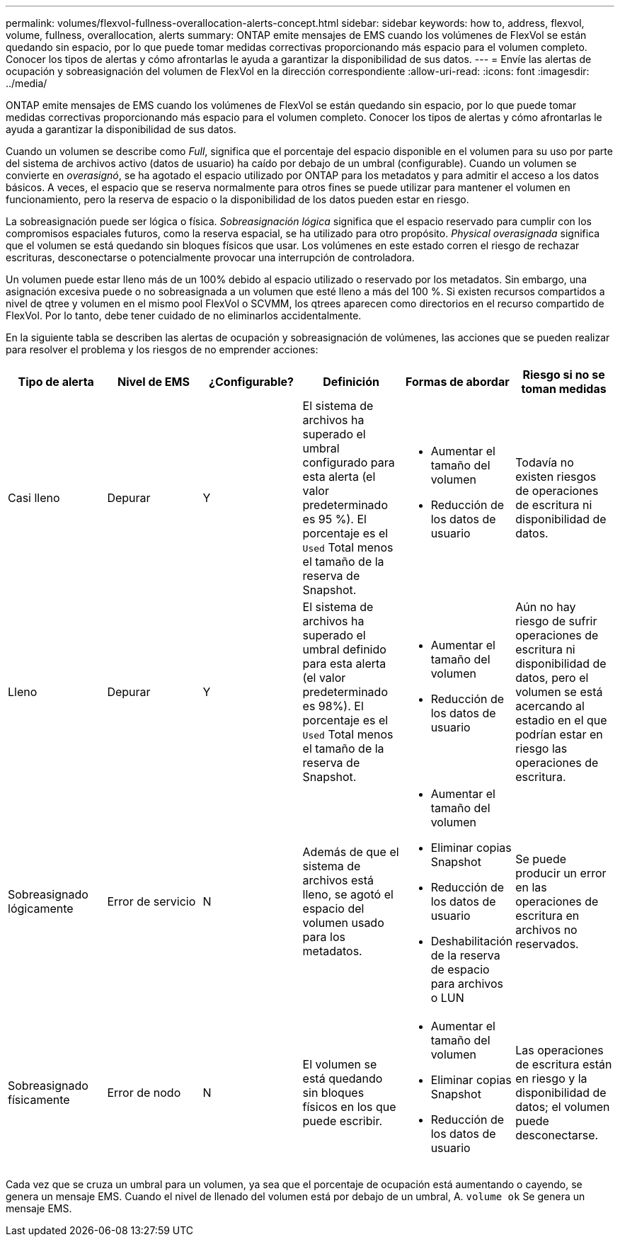 ---
permalink: volumes/flexvol-fullness-overallocation-alerts-concept.html 
sidebar: sidebar 
keywords: how to, address, flexvol, volume, fullness, overallocation, alerts 
summary: ONTAP emite mensajes de EMS cuando los volúmenes de FlexVol se están quedando sin espacio, por lo que puede tomar medidas correctivas proporcionando más espacio para el volumen completo. Conocer los tipos de alertas y cómo afrontarlas le ayuda a garantizar la disponibilidad de sus datos. 
---
= Envíe las alertas de ocupación y sobreasignación del volumen de FlexVol en la dirección correspondiente
:allow-uri-read: 
:icons: font
:imagesdir: ../media/


[role="lead"]
ONTAP emite mensajes de EMS cuando los volúmenes de FlexVol se están quedando sin espacio, por lo que puede tomar medidas correctivas proporcionando más espacio para el volumen completo. Conocer los tipos de alertas y cómo afrontarlas le ayuda a garantizar la disponibilidad de sus datos.

Cuando un volumen se describe como _Full_, significa que el porcentaje del espacio disponible en el volumen para su uso por parte del sistema de archivos activo (datos de usuario) ha caído por debajo de un umbral (configurable). Cuando un volumen se convierte en _overasignó_, se ha agotado el espacio utilizado por ONTAP para los metadatos y para admitir el acceso a los datos básicos. A veces, el espacio que se reserva normalmente para otros fines se puede utilizar para mantener el volumen en funcionamiento, pero la reserva de espacio o la disponibilidad de los datos pueden estar en riesgo.

La sobreasignación puede ser lógica o física. _Sobreasignación lógica_ significa que el espacio reservado para cumplir con los compromisos espaciales futuros, como la reserva espacial, se ha utilizado para otro propósito. _Physical overasignada_ significa que el volumen se está quedando sin bloques físicos que usar. Los volúmenes en este estado corren el riesgo de rechazar escrituras, desconectarse o potencialmente provocar una interrupción de controladora.

Un volumen puede estar lleno más de un 100% debido al espacio utilizado o reservado por los metadatos. Sin embargo, una asignación excesiva puede o no sobreasignada a un volumen que esté lleno a más del 100 %. Si existen recursos compartidos a nivel de qtree y volumen en el mismo pool FlexVol o SCVMM, los qtrees aparecen como directorios en el recurso compartido de FlexVol. Por lo tanto, debe tener cuidado de no eliminarlos accidentalmente.

En la siguiente tabla se describen las alertas de ocupación y sobreasignación de volúmenes, las acciones que se pueden realizar para resolver el problema y los riesgos de no emprender acciones:

[cols="6*"]
|===
| Tipo de alerta | Nivel de EMS | ¿Configurable? | Definición | Formas de abordar | Riesgo si no se toman medidas 


 a| 
Casi lleno
 a| 
Depurar
 a| 
Y
 a| 
El sistema de archivos ha superado el umbral configurado para esta alerta (el valor predeterminado es 95 %). El porcentaje es el `Used` Total menos el tamaño de la reserva de Snapshot.
 a| 
* Aumentar el tamaño del volumen
* Reducción de los datos de usuario

 a| 
Todavía no existen riesgos de operaciones de escritura ni disponibilidad de datos.



 a| 
Lleno
 a| 
Depurar
 a| 
Y
 a| 
El sistema de archivos ha superado el umbral definido para esta alerta (el valor predeterminado es 98%). El porcentaje es el `Used` Total menos el tamaño de la reserva de Snapshot.
 a| 
* Aumentar el tamaño del volumen
* Reducción de los datos de usuario

 a| 
Aún no hay riesgo de sufrir operaciones de escritura ni disponibilidad de datos, pero el volumen se está acercando al estadio en el que podrían estar en riesgo las operaciones de escritura.



 a| 
Sobreasignado lógicamente
 a| 
Error de servicio
 a| 
N
 a| 
Además de que el sistema de archivos está lleno, se agotó el espacio del volumen usado para los metadatos.
 a| 
* Aumentar el tamaño del volumen
* Eliminar copias Snapshot
* Reducción de los datos de usuario
* Deshabilitación de la reserva de espacio para archivos o LUN

 a| 
Se puede producir un error en las operaciones de escritura en archivos no reservados.



 a| 
Sobreasignado físicamente
 a| 
Error de nodo
 a| 
N
 a| 
El volumen se está quedando sin bloques físicos en los que puede escribir.
 a| 
* Aumentar el tamaño del volumen
* Eliminar copias Snapshot
* Reducción de los datos de usuario

 a| 
Las operaciones de escritura están en riesgo y la disponibilidad de datos; el volumen puede desconectarse.

|===
Cada vez que se cruza un umbral para un volumen, ya sea que el porcentaje de ocupación está aumentando o cayendo, se genera un mensaje EMS. Cuando el nivel de llenado del volumen está por debajo de un umbral, A. `volume ok` Se genera un mensaje EMS.
